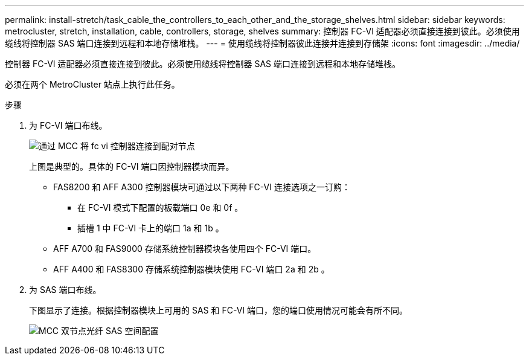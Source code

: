---
permalink: install-stretch/task_cable_the_controllers_to_each_other_and_the_storage_shelves.html 
sidebar: sidebar 
keywords: metrocluster, stretch, installation, cable, controllers, storage, shelves 
summary: 控制器 FC-VI 适配器必须直接连接到彼此。必须使用缆线将控制器 SAS 端口连接到远程和本地存储堆栈。 
---
= 使用缆线将控制器彼此连接并连接到存储架
:icons: font
:imagesdir: ../media/


[role="lead"]
控制器 FC-VI 适配器必须直接连接到彼此。必须使用缆线将控制器 SAS 端口连接到远程和本地存储堆栈。

必须在两个 MetroCluster 站点上执行此任务。

.步骤
. 为 FC-VI 端口布线。
+
image::../media/mcc_cabling_fc_vi_controller_to_partner.gif[通过 MCC 将 fc vi 控制器连接到配对节点]

+
上图是典型的。具体的 FC-VI 端口因控制器模块而异。

+
** FAS8200 和 AFF A300 控制器模块可通过以下两种 FC-VI 连接选项之一订购：
+
*** 在 FC-VI 模式下配置的板载端口 0e 和 0f 。
*** 插槽 1 中 FC-VI 卡上的端口 1a 和 1b 。


** AFF A700 和 FAS9000 存储系统控制器模块各使用四个 FC-VI 端口。
** AFF A400 和 FAS8300 存储系统控制器模块使用 FC-VI 端口 2a 和 2b 。


. 为 SAS 端口布线。
+
下图显示了连接。根据控制器模块上可用的 SAS 和 FC-VI 端口，您的端口使用情况可能会有所不同。

+
image::../media/mcc_two_node_optical_sas_space_configuration.png[MCC 双节点光纤 SAS 空间配置]


